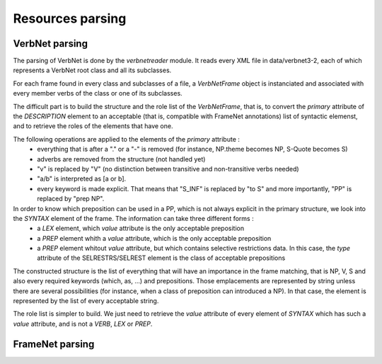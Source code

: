 Resources parsing
=================

VerbNet parsing
---------------

The parsing of VerbNet is done by the *verbnetreader* module. It reads every XML file in data/verbnet3-2, each of which represents a VerbNet root class and all its subclasses.

For each frame found in every class and subclasses of a file, a *VerbNetFrame* object is instanciated and associated with every member verbs of the class or one of its subclasses.

The difficult part is to build the structure and the role list of the *VerbNetFrame*, that is, to convert the *primary* attribute of the *DESCRIPTION* element to an acceptable (that is, compatible with FrameNet annotations) list of syntactic elemenst, and to retrieve the roles of the elements that have one.

The following operations are applied to the elements of the *primary* attribute :
  * everything that is after a "." or a "-" is removed (for instance, NP.theme becomes NP, S-Quote becomes S)
  * adverbs are removed from the structure (not handled yet)
  * "v" is replaced by "V" (no distinction between transitive and non-transitive verbs needed)
  * "a/b" is interpreted as [a or b].
  * every keyword is made explicit. That means that "S_INF" is replaced by "to S" and more importantly, "PP" is replaced by "prep NP".
  
In order to know which preposition can be used in a PP, which is not always explicit in the primary structure, we look into the *SYNTAX* element of the frame. The information can take three different forms :
  * a *LEX* element, which *value* attribute is the only acceptable preposition
  * a *PREP* element whith a *value* attribute, which is the only acceptable preposition
  * a *PREP* element whitout *value* attribute, but which contains selective restrictions data. In this case, the *type* attribute of the SELRESTRS/SELREST element is the class of acceptable prepositions

The constructed structure is the list of everything that will have an importance in the frame matching, that is NP, V, S and also every required keywords (which, as, ...) and prepositions. Those emplacements are represented by string unless there are several possibilities (for instance, when a class of preposition can introduced a NP). In that case, the element is represented by the list of every acceptable string.

The role list is simpler to build. We just need to retrieve the *value* attribute of every element of *SYNTAX* which has such a *value* attribute, and is not a *VERB*, *LEX* or *PREP*.

FrameNet parsing
----------------

